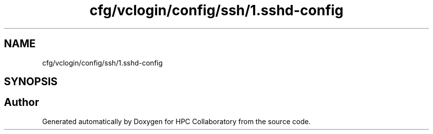 .TH "cfg/vclogin/config/ssh/1.sshd-config" 3 "Wed Apr 15 2020" "HPC Collaboratory" \" -*- nroff -*-
.ad l
.nh
.SH NAME
cfg/vclogin/config/ssh/1.sshd-config
.SH SYNOPSIS
.br
.PP
.SH "Author"
.PP 
Generated automatically by Doxygen for HPC Collaboratory from the source code\&.
